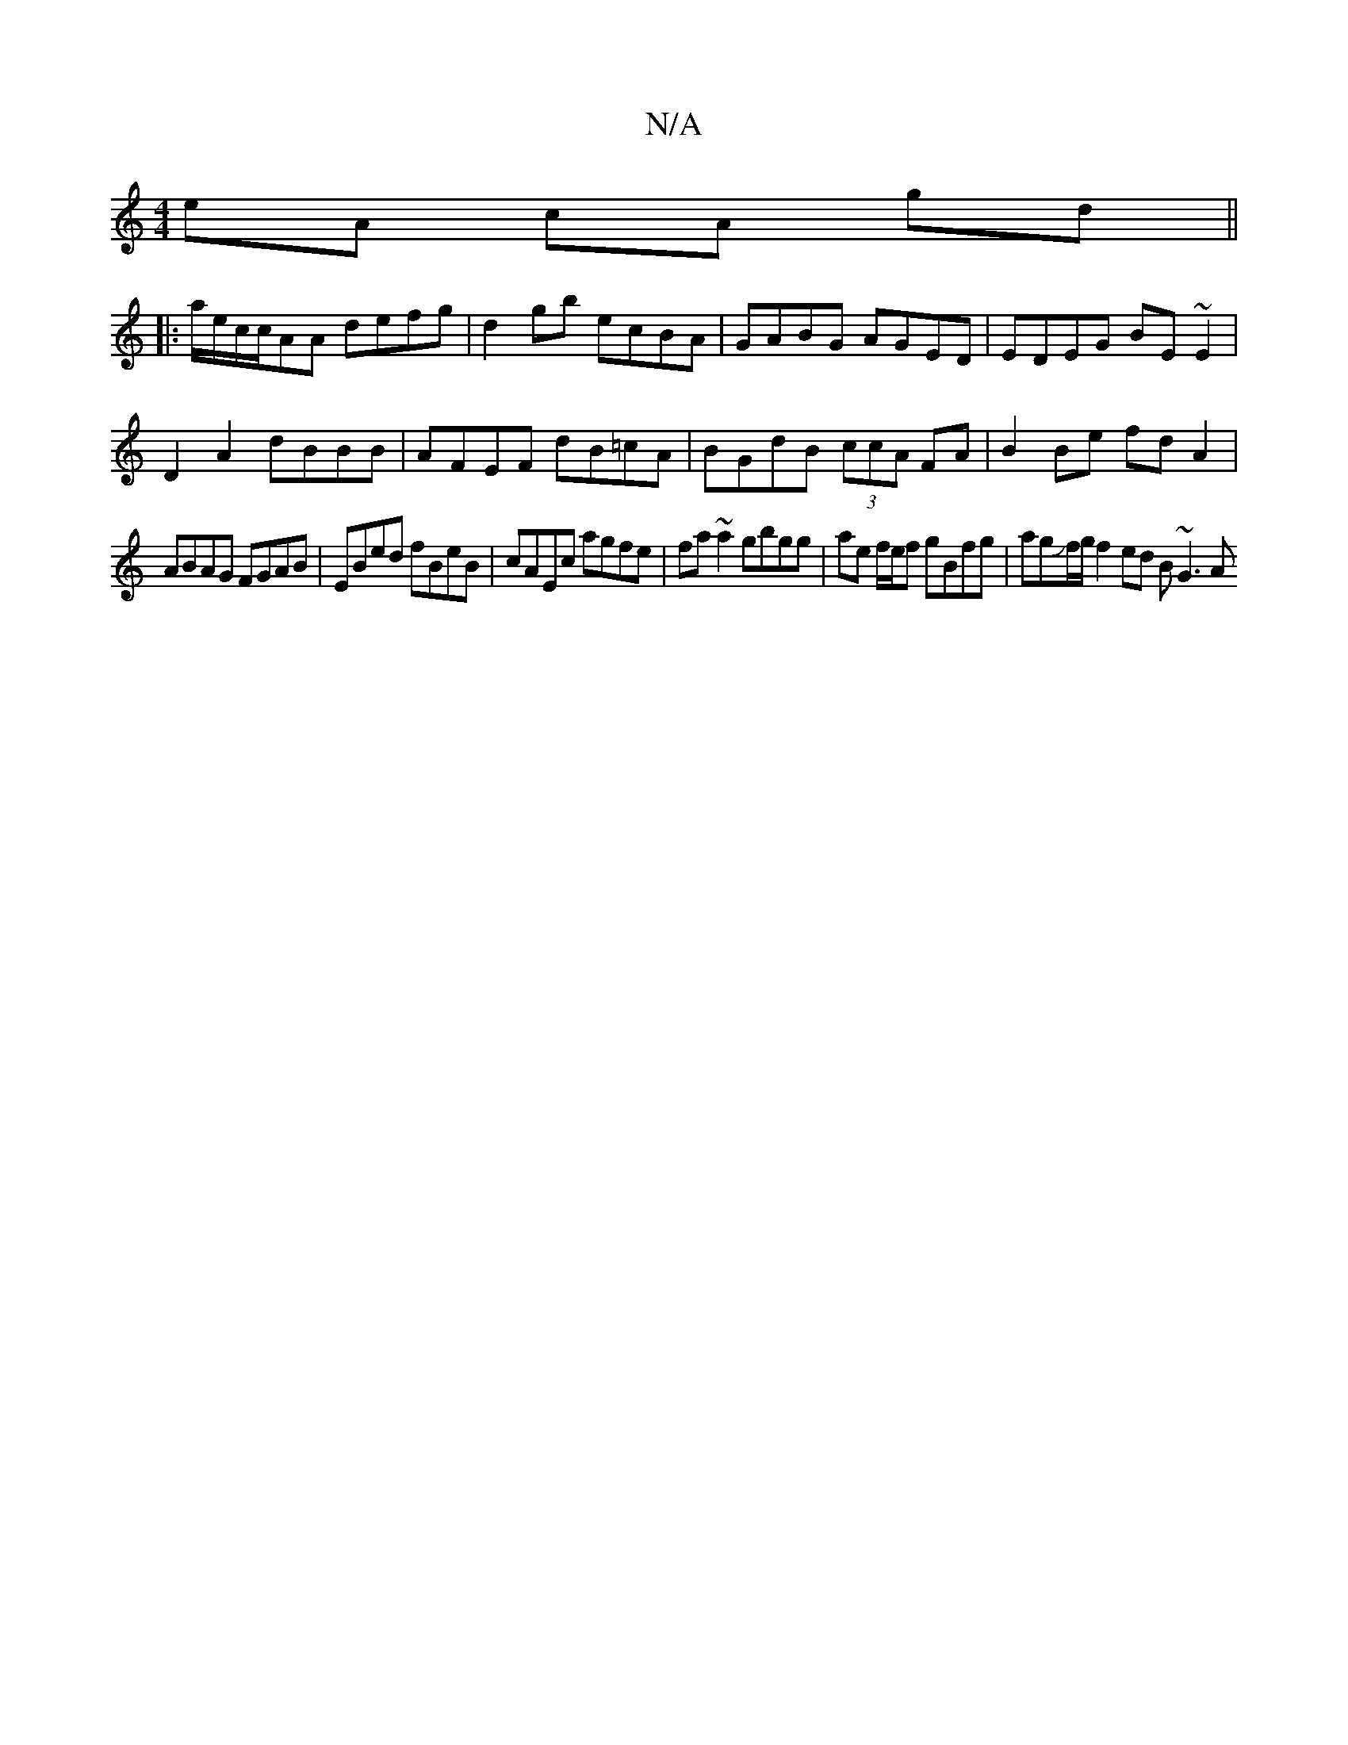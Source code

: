 X:1
T:N/A
M:4/4
R:N/A
K:Cmajor
eA cA gd ||
|: a/e/c/c/AA defg | d2 gb ecBA | GABG AGED | EDEG BE ~E2 |
D2 A2 dBBB | AFEF dB=cA | BGdB (3ccA FA|B2 Be fd A2|
ABAG FGAB|EBed fBeB|cAEc agfe|fa~a2 gbgg|ae f/e/f gBfg|agJf/g/ f2 ed B~G3 A